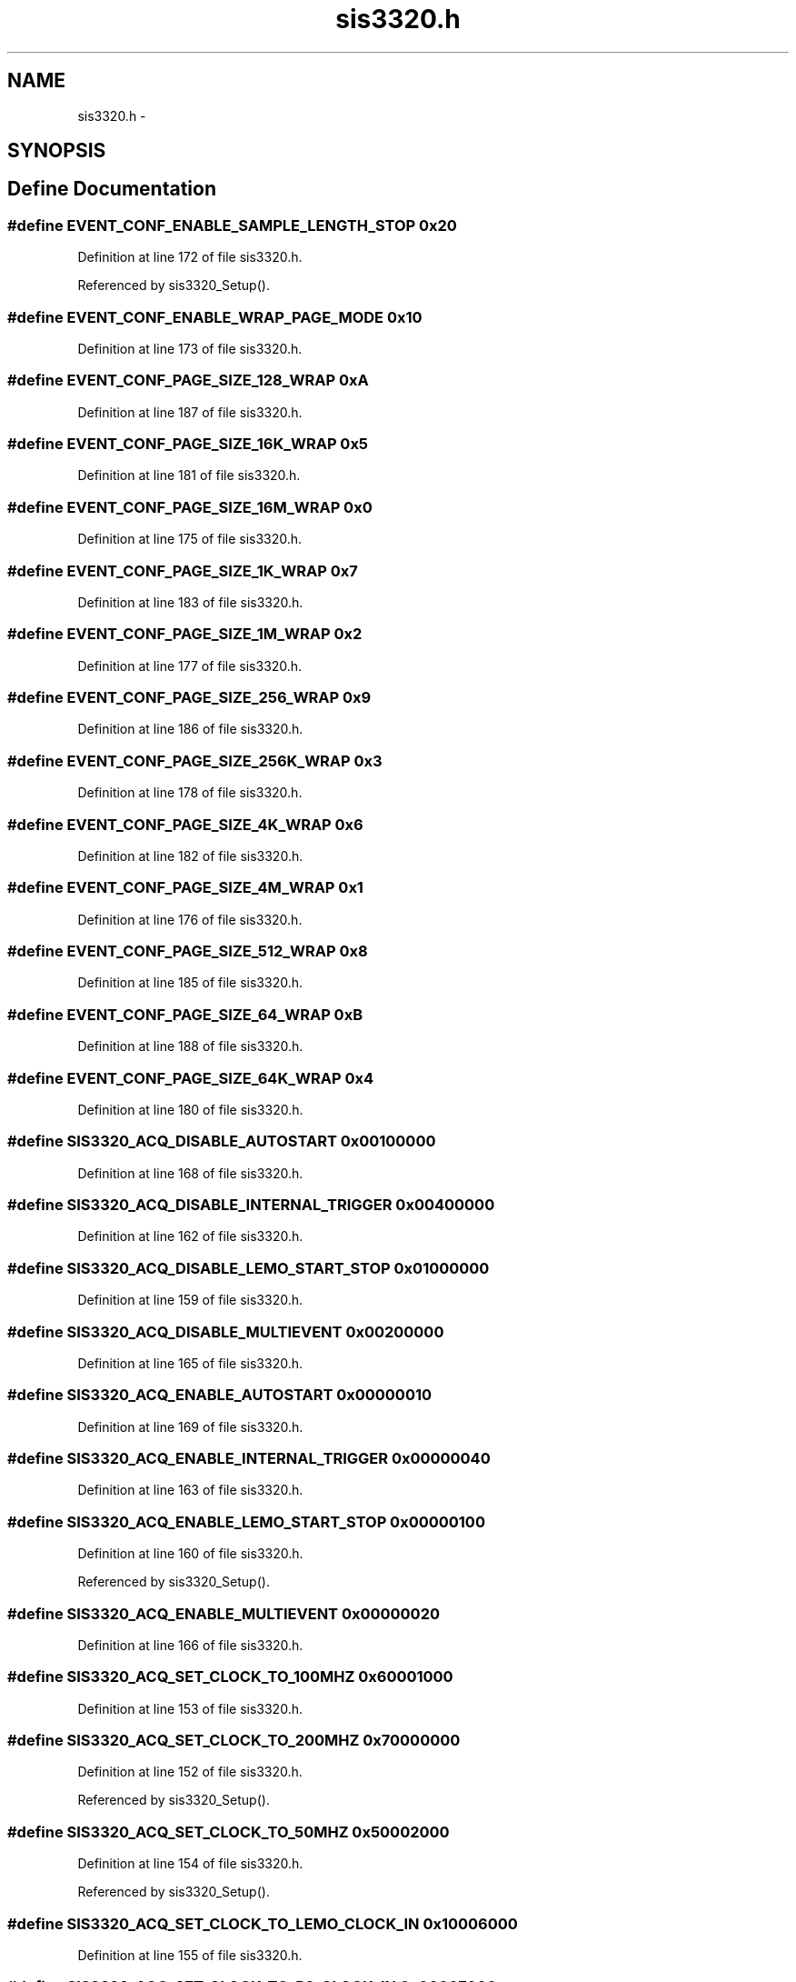 .TH "sis3320.h" 3 "31 May 2012" "Version 2.3.0-0" "Midas" \" -*- nroff -*-
.ad l
.nh
.SH NAME
sis3320.h \- 
.SH SYNOPSIS
.br
.PP
.SH "Define Documentation"
.PP 
.SS "#define EVENT_CONF_ENABLE_SAMPLE_LENGTH_STOP   0x20"
.PP
Definition at line 172 of file sis3320.h.
.PP
Referenced by sis3320_Setup().
.SS "#define EVENT_CONF_ENABLE_WRAP_PAGE_MODE   0x10"
.PP
Definition at line 173 of file sis3320.h.
.SS "#define EVENT_CONF_PAGE_SIZE_128_WRAP   0xA"
.PP
Definition at line 187 of file sis3320.h.
.SS "#define EVENT_CONF_PAGE_SIZE_16K_WRAP   0x5"
.PP
Definition at line 181 of file sis3320.h.
.SS "#define EVENT_CONF_PAGE_SIZE_16M_WRAP   0x0"
.PP
Definition at line 175 of file sis3320.h.
.SS "#define EVENT_CONF_PAGE_SIZE_1K_WRAP   0x7"
.PP
Definition at line 183 of file sis3320.h.
.SS "#define EVENT_CONF_PAGE_SIZE_1M_WRAP   0x2"
.PP
Definition at line 177 of file sis3320.h.
.SS "#define EVENT_CONF_PAGE_SIZE_256_WRAP   0x9"
.PP
Definition at line 186 of file sis3320.h.
.SS "#define EVENT_CONF_PAGE_SIZE_256K_WRAP   0x3"
.PP
Definition at line 178 of file sis3320.h.
.SS "#define EVENT_CONF_PAGE_SIZE_4K_WRAP   0x6"
.PP
Definition at line 182 of file sis3320.h.
.SS "#define EVENT_CONF_PAGE_SIZE_4M_WRAP   0x1"
.PP
Definition at line 176 of file sis3320.h.
.SS "#define EVENT_CONF_PAGE_SIZE_512_WRAP   0x8"
.PP
Definition at line 185 of file sis3320.h.
.SS "#define EVENT_CONF_PAGE_SIZE_64_WRAP   0xB"
.PP
Definition at line 188 of file sis3320.h.
.SS "#define EVENT_CONF_PAGE_SIZE_64K_WRAP   0x4"
.PP
Definition at line 180 of file sis3320.h.
.SS "#define SIS3320_ACQ_DISABLE_AUTOSTART   0x00100000"
.PP
Definition at line 168 of file sis3320.h.
.SS "#define SIS3320_ACQ_DISABLE_INTERNAL_TRIGGER   0x00400000"
.PP
Definition at line 162 of file sis3320.h.
.SS "#define SIS3320_ACQ_DISABLE_LEMO_START_STOP   0x01000000"
.PP
Definition at line 159 of file sis3320.h.
.SS "#define SIS3320_ACQ_DISABLE_MULTIEVENT   0x00200000"
.PP
Definition at line 165 of file sis3320.h.
.SS "#define SIS3320_ACQ_ENABLE_AUTOSTART   0x00000010"
.PP
Definition at line 169 of file sis3320.h.
.SS "#define SIS3320_ACQ_ENABLE_INTERNAL_TRIGGER   0x00000040"
.PP
Definition at line 163 of file sis3320.h.
.SS "#define SIS3320_ACQ_ENABLE_LEMO_START_STOP   0x00000100"
.PP
Definition at line 160 of file sis3320.h.
.PP
Referenced by sis3320_Setup().
.SS "#define SIS3320_ACQ_ENABLE_MULTIEVENT   0x00000020"
.PP
Definition at line 166 of file sis3320.h.
.SS "#define SIS3320_ACQ_SET_CLOCK_TO_100MHZ   0x60001000"
.PP
Definition at line 153 of file sis3320.h.
.SS "#define SIS3320_ACQ_SET_CLOCK_TO_200MHZ   0x70000000"
.PP
Definition at line 152 of file sis3320.h.
.PP
Referenced by sis3320_Setup().
.SS "#define SIS3320_ACQ_SET_CLOCK_TO_50MHZ   0x50002000"
.PP
Definition at line 154 of file sis3320.h.
.PP
Referenced by sis3320_Setup().
.SS "#define SIS3320_ACQ_SET_CLOCK_TO_LEMO_CLOCK_IN   0x10006000"
.PP
Definition at line 155 of file sis3320.h.
.SS "#define SIS3320_ACQ_SET_CLOCK_TO_P2_CLOCK_IN   0x00007000"
.PP
Definition at line 156 of file sis3320.h.
.SS "#define SIS3320_ACQUISTION_CONTROL   0x10"
.PP
Definition at line 32 of file sis3320.h.
.PP
Referenced by sis3320_Setup().
.SS "#define SIS3320_ACTUAL_EVENT_COUNTER   0x24"
.PP
Definition at line 37 of file sis3320.h.
.SS "#define SIS3320_ACTUAL_SAMPLE_ADDRESS_ADC1   0x02000010"
.PP
Definition at line 68 of file sis3320.h.
.SS "#define SIS3320_ACTUAL_SAMPLE_ADDRESS_ADC2   0x02000014"
.PP
Definition at line 69 of file sis3320.h.
.SS "#define SIS3320_ACTUAL_SAMPLE_ADDRESS_ADC3   0x02800010"
.PP
Definition at line 90 of file sis3320.h.
.SS "#define SIS3320_ACTUAL_SAMPLE_ADDRESS_ADC4   0x02800014"
.PP
Definition at line 91 of file sis3320.h.
.SS "#define SIS3320_ACTUAL_SAMPLE_ADDRESS_ADC5   0x03000010"
.PP
Definition at line 107 of file sis3320.h.
.SS "#define SIS3320_ACTUAL_SAMPLE_ADDRESS_ADC6   0x03000014"
.PP
Definition at line 108 of file sis3320.h.
.SS "#define SIS3320_ACTUAL_SAMPLE_ADDRESS_ADC7   0x03800010"
.PP
Definition at line 125 of file sis3320.h.
.SS "#define SIS3320_ACTUAL_SAMPLE_ADDRESS_ADC8   0x03800014"
.PP
Definition at line 126 of file sis3320.h.
.SS "#define SIS3320_ACTUAL_SAMPLE_VALUE_ADC12   0x02000020"
.PP
Definition at line 73 of file sis3320.h.
.SS "#define SIS3320_ACTUAL_SAMPLE_VALUE_ADC12   0x02000020"
.PP
Definition at line 73 of file sis3320.h.
.SS "#define SIS3320_ACTUAL_SAMPLE_VALUE_ADC34   0x02800020"
.PP
Definition at line 93 of file sis3320.h.
.SS "#define SIS3320_ACTUAL_SAMPLE_VALUE_ADC56   0x03000020"
.PP
Definition at line 110 of file sis3320.h.
.SS "#define SIS3320_ACTUAL_SAMPLE_VALUE_ADC78   0x03800020"
.PP
Definition at line 128 of file sis3320.h.
.SS "#define SIS3320_ADC1_OFFSET   0x04000000"
.PP
Definition at line 140 of file sis3320.h.
.SS "#define SIS3320_ADC2_OFFSET   0x04800000"
.PP
Definition at line 141 of file sis3320.h.
.SS "#define SIS3320_ADC3_OFFSET   0x05000000"
.PP
Definition at line 142 of file sis3320.h.
.SS "#define SIS3320_ADC4_OFFSET   0x05800000"
.PP
Definition at line 143 of file sis3320.h.
.SS "#define SIS3320_ADC5_OFFSET   0x06000000"
.PP
Definition at line 144 of file sis3320.h.
.SS "#define SIS3320_ADC6_OFFSET   0x06800000"
.PP
Definition at line 145 of file sis3320.h.
.SS "#define SIS3320_ADC7_OFFSET   0x07000000"
.PP
Definition at line 146 of file sis3320.h.
.SS "#define SIS3320_ADC8_OFFSET   0x07800000"
.PP
Definition at line 147 of file sis3320.h.
.SS "#define SIS3320_ADC_GAIN_CONTROL   0x58"
.PP
Definition at line 45 of file sis3320.h.
.SS "#define SIS3320_ADC_INPUT_MODE_ADC12   0x0200000C"
.PP
Definition at line 66 of file sis3320.h.
.SS "#define SIS3320_ADC_INPUT_MODE_ADC34   0x0280000C"
.PP
Definition at line 88 of file sis3320.h.
.SS "#define SIS3320_ADC_INPUT_MODE_ADC56   0x0300000C"
.PP
Definition at line 105 of file sis3320.h.
.SS "#define SIS3320_ADC_INPUT_MODE_ADC78   0x0380000C"
.PP
Definition at line 123 of file sis3320.h.
.SS "#define SIS3320_ADC_INPUT_MODE_ALL_ADC   0x0100000C"
.PP
Definition at line 60 of file sis3320.h.
.PP
Referenced by sis3320_Setup().
.SS "#define SIS3320_ADC_MEMORY_PAGE_REGISTER   0x34"
.PP
Definition at line 41 of file sis3320.h.
.SS "#define SIS3320_CBLT_BROADCAST_SETUP   0x30"
.PP
Definition at line 40 of file sis3320.h.
.SS "#define SIS3320_CONTROL_STATUS   0x0"
.PP
Definition at line 27 of file sis3320.h.
.PP
Referenced by sis3320_Status().
.SS "#define SIS3320_DAC_CONTROL_STATUS   0x50"
.PP
Definition at line 43 of file sis3320.h.
.SS "#define SIS3320_DAC_DATA   0x54"
.PP
Definition at line 44 of file sis3320.h.
.SS "#define SIS3320_DDR2_TEST_REGISTER_ADC12   0x02000028"
.PP
Definition at line 74 of file sis3320.h.
.SS "#define SIS3320_DDR2_TEST_REGISTER_ADC34   0x02800028"
.PP
Definition at line 94 of file sis3320.h.
.SS "#define SIS3320_DDR2_TEST_REGISTER_ADC56   0x03000028"
.PP
Definition at line 111 of file sis3320.h.
.SS "#define SIS3320_DDR2_TEST_REGISTER_ADC78   0x03800028"
.PP
Definition at line 129 of file sis3320.h.
.SS "#define SIS3320_EVENT_CONFIG_ALL_ADC   0x01000000"
.PP
Definition at line 57 of file sis3320.h.
.PP
Referenced by sis3320_Setup().
.SS "#define SIS3320_EVENT_DIRECTORY_ADC1   0x02010000"
.PP
Definition at line 82 of file sis3320.h.
.SS "#define SIS3320_EVENT_DIRECTORY_ADC2   0x02018000"
.PP
Definition at line 83 of file sis3320.h.
.SS "#define SIS3320_EVENT_DIRECTORY_ADC3   0x02810000"
.PP
Definition at line 102 of file sis3320.h.
.SS "#define SIS3320_EVENT_DIRECTORY_ADC4   0x02818000"
.PP
Definition at line 103 of file sis3320.h.
.SS "#define SIS3320_EVENT_DIRECTORY_ADC5   0x03010000"
.PP
Definition at line 119 of file sis3320.h.
.SS "#define SIS3320_EVENT_DIRECTORY_ADC6   0x03018000"
.PP
Definition at line 120 of file sis3320.h.
.SS "#define SIS3320_EVENT_DIRECTORY_ADC7   0x03810000"
.PP
Definition at line 137 of file sis3320.h.
.SS "#define SIS3320_EVENT_DIRECTORY_ADC8   0x03818000"
.PP
Definition at line 138 of file sis3320.h.
.SS "#define SIS3320_IRQ_CONFIG   0x8"
.PP
Definition at line 29 of file sis3320.h.
.SS "#define SIS3320_IRQ_CONTROL   0xC"
.PP
Definition at line 30 of file sis3320.h.
.SS "#define SIS3320_KEY_ARM   0x410"
.PP
Definition at line 48 of file sis3320.h.
.SS "#define SIS3320_KEY_DISARM   0x414"
.PP
Definition at line 49 of file sis3320.h.
.SS "#define SIS3320_KEY_RESET   0x400"
.PP
Definition at line 47 of file sis3320.h.
.PP
Referenced by sis3320_Reset().
.SS "#define SIS3320_KEY_RESET_DDR2_LOGIC   0x428"
.PP
Definition at line 53 of file sis3320.h.
.SS "#define SIS3320_KEY_START   0x418"
.PP
Definition at line 50 of file sis3320.h.
.SS "#define SIS3320_KEY_STOP   0x41C"
.PP
Definition at line 51 of file sis3320.h.
.SS "#define SIS3320_MAX_NOF_EVENT   0x20"
.PP
Definition at line 36 of file sis3320.h.
.PP
Referenced by sis3320_Setup(), and sis3320_Status().
.SS "#define SIS3320_MODID   0x4"
.PP
Definition at line 28 of file sis3320.h.
.PP
Referenced by sis3320_Status().
.SS "#define SIS3320_NEXT_ADC_OFFSET   0x00800000"
.PP
Definition at line 149 of file sis3320.h.
.SS "#define SIS3320_SAMPLE_LENGTH_ALL_ADC   0x01000004"
.PP
Definition at line 58 of file sis3320.h.
.PP
Referenced by sis3320_Setup().
.SS "#define SIS3320_SAMPLE_START_ADDRESS_ALL_ADC   0x01000008"
.PP
Definition at line 59 of file sis3320.h.
.PP
Referenced by sis3320_Setup().
.SS "#define SIS3320_START_DELAY   0x14"
.PP
Definition at line 33 of file sis3320.h.
.SS "#define SIS3320_STOP_DELAY   0x18"
.PP
Definition at line 34 of file sis3320.h.
.SS "#define SIS3320_TRIGGER_FLAG_CLR_CNT_ADC12   0x0200002C"
.PP
Definition at line 75 of file sis3320.h.
.SS "#define SIS3320_TRIGGER_FLAG_CLR_CNT_ADC34   0x0280002C"
.PP
Definition at line 95 of file sis3320.h.
.SS "#define SIS3320_TRIGGER_FLAG_CLR_CNT_ADC56   0x0300002C"
.PP
Definition at line 112 of file sis3320.h.
.SS "#define SIS3320_TRIGGER_FLAG_CLR_CNT_ADC78   0x0380002C"
.PP
Definition at line 130 of file sis3320.h.
.SS "#define SIS3320_TRIGGER_FLAG_CLR_CNT_ALL_ADC   0x0100002C"
.PP
Definition at line 62 of file sis3320.h.
.SS "#define SIS3320_TRIGGER_SETUP_ADC1   0x02000030"
.PP
Definition at line 77 of file sis3320.h.
.SS "#define SIS3320_TRIGGER_SETUP_ADC2   0x02000038"
.PP
Definition at line 79 of file sis3320.h.
.SS "#define SIS3320_TRIGGER_SETUP_ADC3   0x02800030"
.PP
Definition at line 97 of file sis3320.h.
.SS "#define SIS3320_TRIGGER_SETUP_ADC4   0x02800038"
.PP
Definition at line 99 of file sis3320.h.
.SS "#define SIS3320_TRIGGER_SETUP_ADC5   0x03000030"
.PP
Definition at line 114 of file sis3320.h.
.SS "#define SIS3320_TRIGGER_SETUP_ADC6   0x03000038"
.PP
Definition at line 116 of file sis3320.h.
.SS "#define SIS3320_TRIGGER_SETUP_ADC7   0x03800030"
.PP
Definition at line 132 of file sis3320.h.
.SS "#define SIS3320_TRIGGER_SETUP_ADC8   0x03800038"
.PP
Definition at line 134 of file sis3320.h.
.SS "#define SIS3320_TRIGGER_THRESHOLD_ADC1   0x02000034"
.PP
Definition at line 78 of file sis3320.h.
.SS "#define SIS3320_TRIGGER_THRESHOLD_ADC2   0x0200003C"
.PP
Definition at line 80 of file sis3320.h.
.SS "#define SIS3320_TRIGGER_THRESHOLD_ADC3   0x02800034"
.PP
Definition at line 98 of file sis3320.h.
.SS "#define SIS3320_TRIGGER_THRESHOLD_ADC4   0x0280003C"
.PP
Definition at line 100 of file sis3320.h.
.SS "#define SIS3320_TRIGGER_THRESHOLD_ADC5   0x03000034"
.PP
Definition at line 115 of file sis3320.h.
.SS "#define SIS3320_TRIGGER_THRESHOLD_ADC6   0x0300003C"
.PP
Definition at line 117 of file sis3320.h.
.SS "#define SIS3320_TRIGGER_THRESHOLD_ADC7   0x03800034"
.PP
Definition at line 133 of file sis3320.h.
.SS "#define SIS3320_TRIGGER_THRESHOLD_ADC8   0x0380003C"
.PP
Definition at line 135 of file sis3320.h.
.SH "Author"
.PP 
Generated automatically by Doxygen for Midas from the source code.
